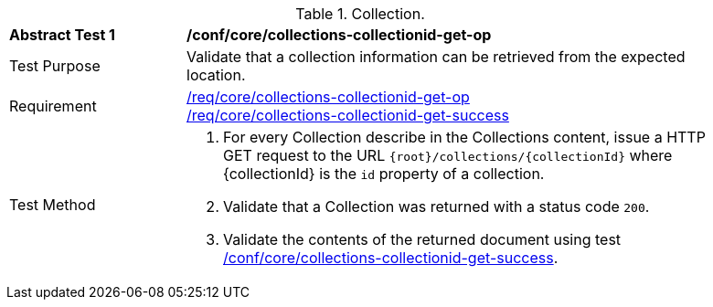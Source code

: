 [[ats_core_collections-collectionid-get-op]]
[width="90%",cols="2,6a"]
.Collection.
|===
^|*Abstract Test {counter:ats-id}* |*/conf/core/collections-collectionid-get-op*
^|Test Purpose | Validate that a collection information can be retrieved from the expected location.
^|Requirement | 
<<req_core_collections-collectionid-get-op, /req/core/collections-collectionid-get-op>> +
<<req_core_collections-collectionid-get-success, /req/core/collections-collectionid-get-success>>
^|Test Method | 
. For every Collection describe in the Collections content, issue a HTTP GET request to the URL `{root}/collections/{collectionId}` where {collectionId} is the `id` property of a collection.

. Validate that a Collection was returned with a status code `200`.
. Validate the contents of the returned document using test <<ats_core_collections-collectionid-get-success, /conf/core/collections-collectionid-get-success>>.
|===